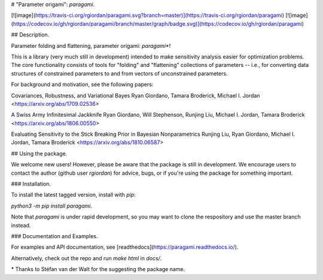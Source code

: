 # "Parameter origami": `paragami`.

[![image](https://travis-ci.org/rgiordan/paragami.svg?branch=master)](https://travis-ci.org/rgiordan/paragami)
[![image](https://codecov.io/gh/rgiordan/paragami/branch/master/graph/badge.svg)](https://codecov.io/gh/rgiordan/paragami)

## Description.

Parameter folding and flattening, parameter origami: `paragami`\*!

This is a library (very much still in development) intended to make
sensitivity analysis easier for optimization problems. The core
functionality consists of tools for "folding" and "flattening"
collections of parameters -- i.e., for converting data structures of
constrained parameters to and from vectors of unconstrained parameters.

For background and motivation, see the following papers:

Covariances, Robustness, and Variational Bayes
Ryan Giordano, Tamara Broderick, Michael I. Jordan
<https://arxiv.org/abs/1709.02536>

A Swiss Army Infinitesimal Jackknife
Ryan Giordano, Will Stephenson, Runjing Liu, Michael I. Jordan, Tamara
Broderick
<https://arxiv.org/abs/1806.00550>

Evaluating Sensitivity to the Stick Breaking Prior in Bayesian
Nonparametrics
Runjing Liu, Ryan Giordano, Michael I. Jordan, Tamara Broderick
<https://arxiv.org/abs/1810.06587>

## Using the package.

We welcome new users\! However, please be aware that the package is
still in development. We encourage users to contact the author (github
user `rgiordan`) for advice, bugs, or if you're using the package for
something important.

### Installation.

To install the latest tagged version, install with `pip`:

`python3 -m pip install paragami`.

Note that `paragami` is under rapid development, so you may want to
clone the respository and use the master branch instead.

### Documentation and Examples.

For examples and API documentation, see
[readthedocs](https://paragami.readthedocs.io/).

Alternatively, check out the repo and run `make html` in `docs/`.

\*  Thanks to Stéfan van der Walt for the suggesting the package name.



